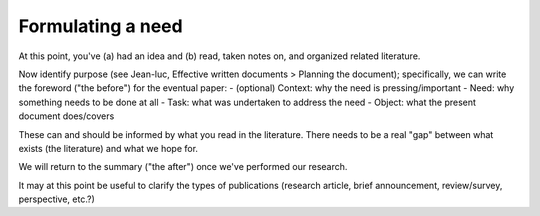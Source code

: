 Formulating a need
==================

At this point, you've (a) had an idea and (b) read, taken notes on, and organized related literature.

Now identify purpose (see Jean-luc, Effective written documents > Planning the document); specifically, we can write the foreword ("the before") for the eventual paper:
- (optional) Context: why the need is pressing/important
- Need: why something needs to be done at all
- Task: what was undertaken to address the need
- Object: what the present document does/covers

These can and should be informed by what you read in the literature. There needs to be a real "gap" between what exists (the literature) and what we hope for.

We will return to the summary ("the after") once we've performed our research.

It may at this point be useful to clarify the types of publications (research article, brief announcement, review/survey, perspective, etc.?)
